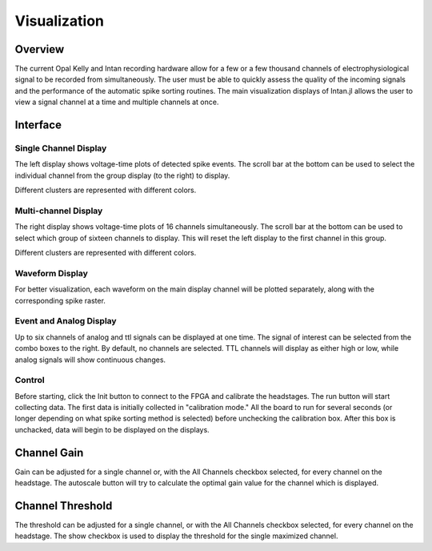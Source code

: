 ##############
Visualization
##############

*********
Overview
*********

The current Opal Kelly and Intan recording hardware allow for a few or a few thousand channels of electrophysiological signal to be recorded from simultaneously. The user must be able to quickly assess the quality of the incoming signals and the performance of the automatic spike sorting routines. The main visualization displays of Intan.jl allows the user to view a signal channel at a time and multiple channels at once.

**********
Interface
**********

=======================
Single Channel Display
=======================

.. image:: pics/GUI_single.png

The left display shows voltage-time plots of detected spike events. The scroll bar at the bottom can be used to select the individual channel from the group display (to the right) to display.

Different clusters are represented with different colors.

======================
Multi-channel Display
======================

The right display shows voltage-time plots of 16 channels simultaneously. The scroll bar at the bottom can be used to select which group of sixteen channels to display. This will reset the left display to the first channel in this group.

Different clusters are represented with different colors.

==================
Waveform Display
==================

.. image:: pics/GUI_specific.png

For better visualization, each waveform on the main display channel will be plotted separately, along with the corresponding spike raster.

=========================
Event and Analog Display
=========================

Up to six channels of analog and ttl signals can be displayed at one time. The signal of interest can be selected from the combo boxes to the right. By default, no channels are selected. TTL channels will display as either high or low, while analog signals will show continuous changes.

========
Control
========

.. image:: pics/GUI_control.png

Before starting, click the Init button to connect to the FPGA and calibrate the headstages. The run button will start collecting data. The first data is initially collected in "calibration mode." All the board to run for several seconds (or longer depending on what spike sorting method is selected) before unchecking the calibration box. After this box is unchacked, data will begin to be displayed on the displays.

*************
Channel Gain
*************

.. image:: pics/GUI_gain.png

Gain can be adjusted for a single channel or, with the All Channels checkbox selected, for every channel on the headstage. The autoscale button will try to calculate the optimal gain value for the channel which is displayed.

******************
Channel Threshold
******************

.. image:: pics/GUI_thresh.png

The threshold can be adjusted for a single channel, or with the All Channels checkbox selected, for every channel on the headstage. The show checkbox is used to display the threshold for the single maximized channel.
